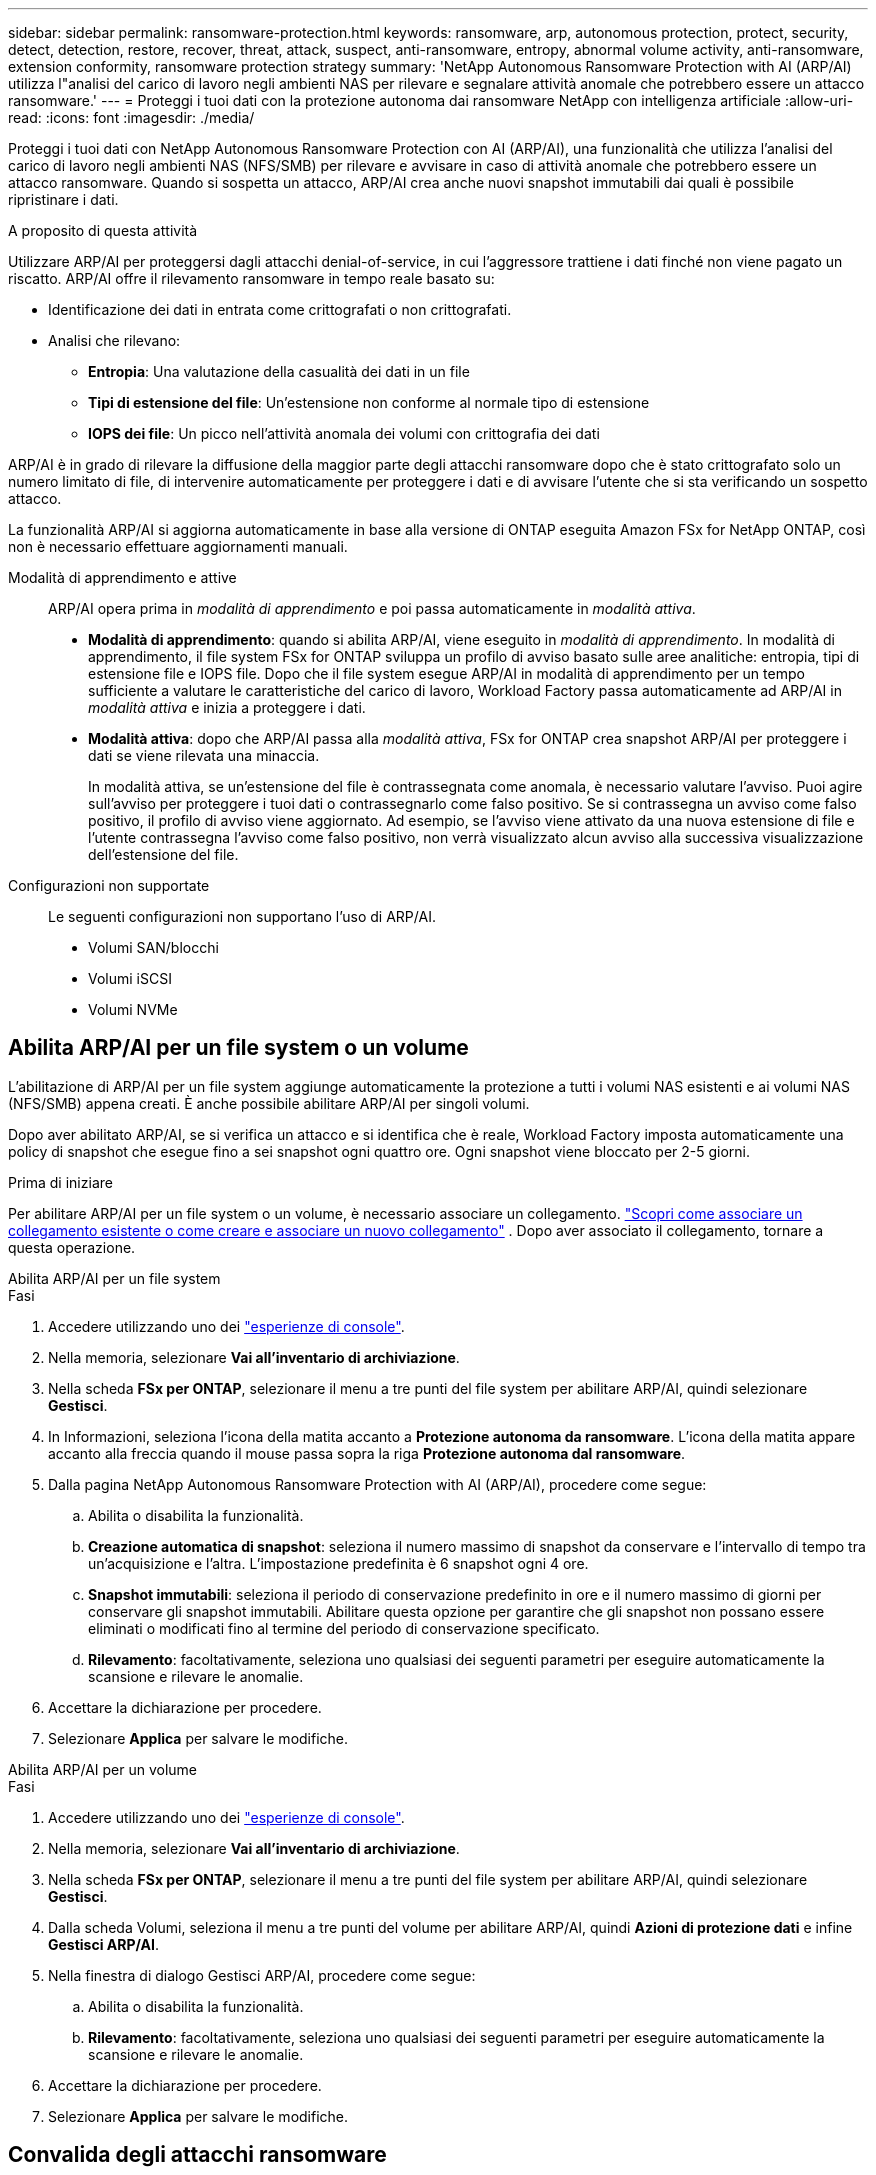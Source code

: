 ---
sidebar: sidebar 
permalink: ransomware-protection.html 
keywords: ransomware, arp, autonomous protection, protect, security, detect, detection, restore, recover, threat, attack, suspect, anti-ransomware, entropy, abnormal volume activity, anti-ransomware, extension conformity, ransomware protection strategy 
summary: 'NetApp Autonomous Ransomware Protection with AI (ARP/AI) utilizza l"analisi del carico di lavoro negli ambienti NAS per rilevare e segnalare attività anomale che potrebbero essere un attacco ransomware.' 
---
= Proteggi i tuoi dati con la protezione autonoma dai ransomware NetApp con intelligenza artificiale
:allow-uri-read: 
:icons: font
:imagesdir: ./media/


[role="lead"]
Proteggi i tuoi dati con NetApp Autonomous Ransomware Protection con AI (ARP/AI), una funzionalità che utilizza l'analisi del carico di lavoro negli ambienti NAS (NFS/SMB) per rilevare e avvisare in caso di attività anomale che potrebbero essere un attacco ransomware.  Quando si sospetta un attacco, ARP/AI crea anche nuovi snapshot immutabili dai quali è possibile ripristinare i dati.

.A proposito di questa attività
Utilizzare ARP/AI per proteggersi dagli attacchi denial-of-service, in cui l'aggressore trattiene i dati finché non viene pagato un riscatto.  ARP/AI offre il rilevamento ransomware in tempo reale basato su:

* Identificazione dei dati in entrata come crittografati o non crittografati.
* Analisi che rilevano:
+
** **Entropia**: Una valutazione della casualità dei dati in un file
** **Tipi di estensione del file**: Un'estensione non conforme al normale tipo di estensione
** **IOPS dei file**: Un picco nell'attività anomala dei volumi con crittografia dei dati




ARP/AI è in grado di rilevare la diffusione della maggior parte degli attacchi ransomware dopo che è stato crittografato solo un numero limitato di file, di intervenire automaticamente per proteggere i dati e di avvisare l'utente che si sta verificando un sospetto attacco.

La funzionalità ARP/AI si aggiorna automaticamente in base alla versione di ONTAP eseguita Amazon FSx for NetApp ONTAP, così non è necessario effettuare aggiornamenti manuali.

Modalità di apprendimento e attive:: ARP/AI opera prima in _modalità di apprendimento_ e poi passa automaticamente in _modalità attiva_.
+
--
* *Modalità di apprendimento*: quando si abilita ARP/AI, viene eseguito in _modalità di apprendimento_.  In modalità di apprendimento, il file system FSx for ONTAP sviluppa un profilo di avviso basato sulle aree analitiche: entropia, tipi di estensione file e IOPS file.  Dopo che il file system esegue ARP/AI in modalità di apprendimento per un tempo sufficiente a valutare le caratteristiche del carico di lavoro, Workload Factory passa automaticamente ad ARP/AI in _modalità attiva_ e inizia a proteggere i dati.
* *Modalità attiva*: dopo che ARP/AI passa alla _modalità attiva_, FSx for ONTAP crea snapshot ARP/AI per proteggere i dati se viene rilevata una minaccia.
+
In modalità attiva, se un'estensione del file è contrassegnata come anomala, è necessario valutare l'avviso. Puoi agire sull'avviso per proteggere i tuoi dati o contrassegnarlo come falso positivo. Se si contrassegna un avviso come falso positivo, il profilo di avviso viene aggiornato. Ad esempio, se l'avviso viene attivato da una nuova estensione di file e l'utente contrassegna l'avviso come falso positivo, non verrà visualizzato alcun avviso alla successiva visualizzazione dell'estensione del file.



--
Configurazioni non supportate:: Le seguenti configurazioni non supportano l'uso di ARP/AI.
+
--
* Volumi SAN/blocchi
* Volumi iSCSI
* Volumi NVMe


--




== Abilita ARP/AI per un file system o un volume

L'abilitazione di ARP/AI per un file system aggiunge automaticamente la protezione a tutti i volumi NAS esistenti e ai volumi NAS (NFS/SMB) appena creati.  È anche possibile abilitare ARP/AI per singoli volumi.

Dopo aver abilitato ARP/AI, se si verifica un attacco e si identifica che è reale, Workload Factory imposta automaticamente una policy di snapshot che esegue fino a sei snapshot ogni quattro ore.  Ogni snapshot viene bloccato per 2-5 giorni.

.Prima di iniziare
Per abilitare ARP/AI per un file system o un volume, è necessario associare un collegamento. link:https://docs.netapp.com/us-en/workload-fsx-ontap/create-link.html["Scopri come associare un collegamento esistente o come creare e associare un nuovo collegamento"] .  Dopo aver associato il collegamento, tornare a questa operazione.

[role="tabbed-block"]
====
.Abilita ARP/AI per un file system
--
.Fasi
. Accedere utilizzando uno dei link:https://docs.netapp.com/us-en/workload-setup-admin/console-experiences.html["esperienze di console"^].
. Nella memoria, selezionare *Vai all'inventario di archiviazione*.
. Nella scheda *FSx per ONTAP*, selezionare il menu a tre punti del file system per abilitare ARP/AI, quindi selezionare *Gestisci*.
. In Informazioni, seleziona l'icona della matita accanto a *Protezione autonoma da ransomware*.  L'icona della matita appare accanto alla freccia quando il mouse passa sopra la riga *Protezione autonoma dal ransomware*.
. Dalla pagina NetApp Autonomous Ransomware Protection with AI (ARP/AI), procedere come segue:
+
.. Abilita o disabilita la funzionalità.
.. *Creazione automatica di snapshot*: seleziona il numero massimo di snapshot da conservare e l'intervallo di tempo tra un'acquisizione e l'altra.  L'impostazione predefinita è 6 snapshot ogni 4 ore.
.. *Snapshot immutabili*: seleziona il periodo di conservazione predefinito in ore e il numero massimo di giorni per conservare gli snapshot immutabili.  Abilitare questa opzione per garantire che gli snapshot non possano essere eliminati o modificati fino al termine del periodo di conservazione specificato.
.. *Rilevamento*: facoltativamente, seleziona uno qualsiasi dei seguenti parametri per eseguire automaticamente la scansione e rilevare le anomalie.


. Accettare la dichiarazione per procedere.
. Selezionare *Applica* per salvare le modifiche.


--
.Abilita ARP/AI per un volume
--
.Fasi
. Accedere utilizzando uno dei link:https://docs.netapp.com/us-en/workload-setup-admin/console-experiences.html["esperienze di console"^].
. Nella memoria, selezionare *Vai all'inventario di archiviazione*.
. Nella scheda *FSx per ONTAP*, selezionare il menu a tre punti del file system per abilitare ARP/AI, quindi selezionare *Gestisci*.
. Dalla scheda Volumi, seleziona il menu a tre punti del volume per abilitare ARP/AI, quindi *Azioni di protezione dati* e infine *Gestisci ARP/AI*.
. Nella finestra di dialogo Gestisci ARP/AI, procedere come segue:
+
.. Abilita o disabilita la funzionalità.
.. *Rilevamento*: facoltativamente, seleziona uno qualsiasi dei seguenti parametri per eseguire automaticamente la scansione e rilevare le anomalie.


. Accettare la dichiarazione per procedere.
. Selezionare *Applica* per salvare le modifiche.


--
====


== Convalida degli attacchi ransomware

Determinare se un attacco è un falso allarme o un incidente ransomware autentico.

.Fasi
. Accedere utilizzando uno dei link:https://docs.netapp.com/us-en/workload-setup-admin/console-experiences.html["esperienze di console"^].
. Nella memoria, selezionare *Vai all'inventario di archiviazione*.
. Nella panoramica del file system, selezionare la scheda *volumi*.
. Seleziona *analizza attacchi* dal riquadro Autonomous ransomware Protection.
. Scarica il report sugli eventi di attacco per verificare se alcuni file o cartelle sono stati compromessi e decidere se si è verificato un attacco.
. Se non si è verificato alcun attacco, selezionare *Falso allarme* per il volume nella tabella, quindi selezionare *Chiudi*
. Se si è verificato un attacco, selezionare *attacco reale* per il volume nella tabella. Viene visualizzata la finestra di dialogo Ripristina dati volume compromessi. È possibile procedere immediatamente a oppure selezionare *Chiudi* e tornare a <<Recuperare i dati dopo un attacco ransomware,ripristina i tuoi dati>>completare il processo di ripristino in un secondo momento.




== Recuperare i dati dopo un attacco ransomware

Quando si sospetta un attacco, il sistema esegue un'istantanea del volume in quel momento e blocca tale copia.  Se l'attacco viene confermato in un secondo momento, i file interessati o l'intero volume possono essere ripristinati utilizzando lo snapshot ARP/AI.

Gli snapshot bloccati non possono essere eliminati fino al termine del periodo di conservazione. Tuttavia, se in seguito decidi di contrassegnare l'attacco come falso positivo, la copia bloccata verrà eliminata.

Conoscendo i file interessati e il momento dell'attacco, è possibile recuperare in modo selettivo i file interessati da vari snapshot, anziché semplicemente riportare l'intero volume in uno degli snapshot.

.Fasi
. Accedere utilizzando uno dei link:https://docs.netapp.com/us-en/workload-setup-admin/console-experiences.html["esperienze di console"^].
. Nella memoria, selezionare *Vai all'inventario di archiviazione*.
. Nella panoramica del file system, selezionare la scheda *volumi*.
. Seleziona *analizza attacchi* dal riquadro Autonomous ransomware Protection.
. Se si è verificato un attacco, selezionare *attacco reale* per il volume nella tabella.
. Nella finestra di dialogo Ripristina dati volume compromessi, seguire le istruzioni per eseguire il ripristino a livello di file o a livello di volume. Nella maggior parte dei casi, i file vengono ripristinati piuttosto che in un intero volume.
. Dopo aver completato il ripristino, selezionare *Chiudi*.


.Risultato
I dati compromessi sono stati ripristinati.
